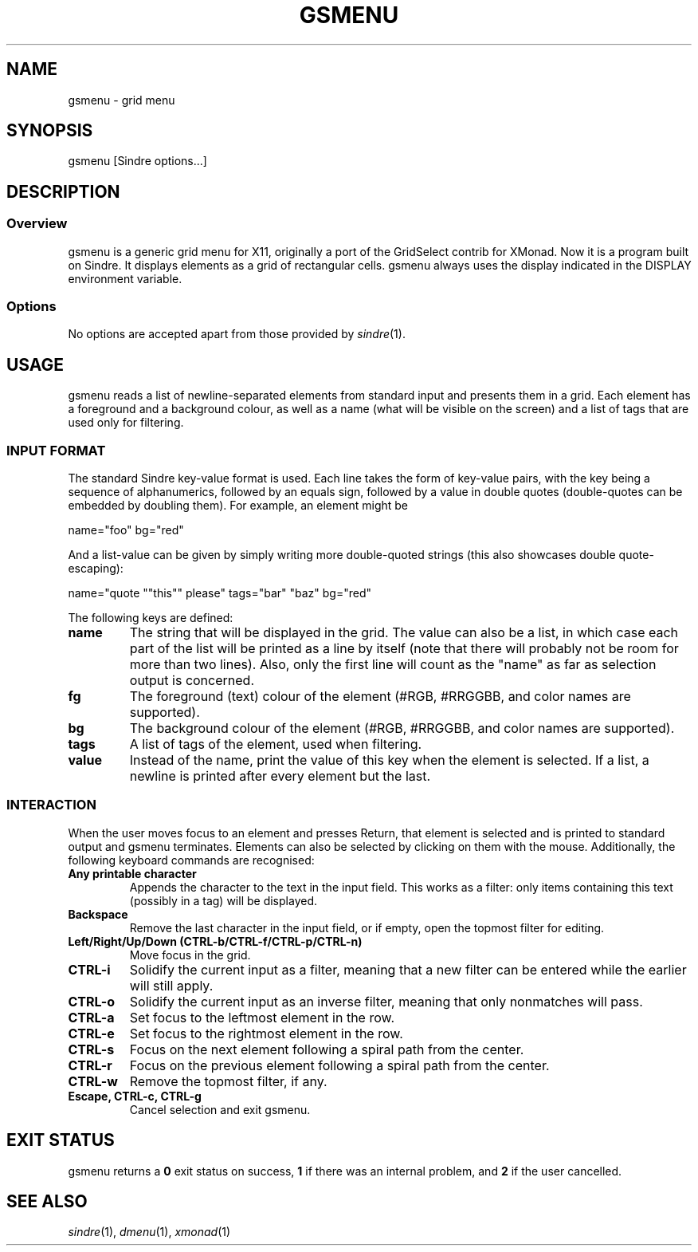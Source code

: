 .TH GSMENU 1 gsmenu\-4.0
.SH NAME
gsmenu \- grid menu
.SH SYNOPSIS
.nh
gsmenu
[Sindre options...]
.SH DESCRIPTION
.SS Overview
gsmenu is a generic grid menu for X11, originally a port of the
GridSelect contrib for XMonad.  Now it is a program built on
Sindre. It displays elements as a grid of rectangular cells.  gsmenu
always uses the display indicated in the DISPLAY environment variable.
.SS Options
No options are accepted apart from those provided by
.IR sindre (1).
.SH USAGE
gsmenu reads a list of newline-separated elements from standard input
and presents them in a grid.  Each element has a foreground and a
background colour, as well as a name (what will be visible on the
screen) and a list of tags that are used only for filtering.
.SS INPUT FORMAT
The standard Sindre key-value format is used.  Each line takes the
form of key-value pairs, with the key being a sequence of
alphanumerics, followed by an equals sign, followed by a value in
double quotes (double-quotes can be embedded by doubling
them).  For example, an element might be

.nf
name="foo" bg="red"
.fi

And a list-value can be given by simply writing more double-quoted
strings (this also showcases double quote-escaping):

.nf
name="quote ""this"" please" tags="bar" "baz" bg="red"
.fi

The following keys are defined:
.TP
.B name
The string that will be displayed in the grid.  The value can also be
a list, in which case each part of the list will be printed as a line
by itself (note that there will probably not be room for more than two
lines).  Also, only the first line will count as the "name" as far as
selection output is concerned.
.TP
.B fg
The foreground (text) colour of the element (#RGB, #RRGGBB, and color
names are supported).
.TP
.B bg
The background colour of the element (#RGB, #RRGGBB, and color
names are supported).
.TP
.B tags
A list of tags of the element, used when filtering.
.TP
.B value
Instead of the name, print the value of this key when the element is
selected.  If a list, a newline is printed after every element but the
last.
.SS INTERACTION
When the user moves focus to an element and presses Return, that
element is selected and is printed to standard output and gsmenu
terminates.  Elements can also be selected by clicking on them with
the mouse.  Additionally, the following keyboard commands are
recognised:
.TP
.B Any printable character
Appends the character to the text in the input field.  This works as a filter:
only items containing this text (possibly in a tag) will be displayed.
.TP
.B Backspace
Remove the last character in the input field, or if empty, open the
topmost filter for editing.
.TP
.B Left/Right/Up/Down (CTRL\-b/CTRL-f/CTRL\-p/CTRL\-n)
Move focus in the grid.
.TP
.B CTRL\-i
Solidify the current input as a filter, meaning that a new filter can be entered while the earlier will still apply.
.TP
.B CTRL\-o
Solidify the current input as an inverse filter, meaning that only
nonmatches will pass.
.TP
.B CTRL\-a
Set focus to the leftmost element in the row.
.TP
.B CTRL\-e
Set focus to the rightmost element in the row.
.TP
.B CTRL\-s
Focus on the next element following a spiral path from the center.
.TP
.B CTRL\-r
Focus on the previous element following a spiral path from the center.
.TP
.B CTRL\-w
Remove the topmost filter, if any.
.TP
.B Escape, CTRL\-c, CTRL\-g
Cancel selection and exit gsmenu.
.SH EXIT STATUS
gsmenu returns a
.B 0
exit status on success,
.B 1
if there was an internal problem, and
.B 2
if the user cancelled.
.SH SEE ALSO
.IR sindre (1),
.IR dmenu (1),
.IR xmonad (1)
